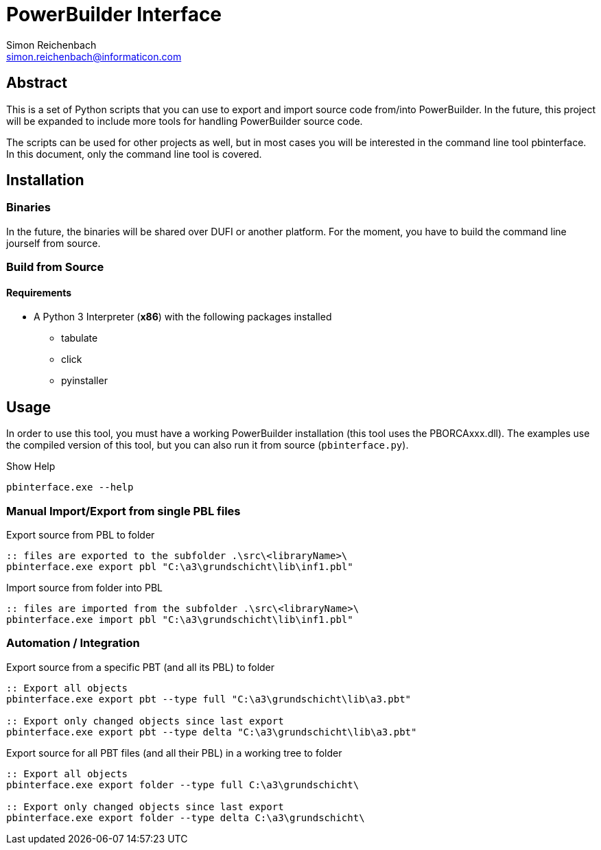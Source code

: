 
= PowerBuilder Interface
Simon Reichenbach <simon.reichenbach@informaticon.com>

== Abstract
This is a set of Python scripts that you can use to export and import source code from/into PowerBuilder.
In the future, this project will be expanded to include more tools for handling PowerBuilder source code.

The scripts can be used for other projects as well, but in most cases you will be interested in the command line tool pbinterface.
In this document, only the command line tool is covered.

== Installation

=== Binaries
In the future, the binaries will be shared over DUFI or another platform.
For the moment, you have to build the command line jourself from source.

=== Build from Source

==== Requirements
* A Python 3 Interpreter (**x86**) with the following packages installed
** tabulate
** click
** pyinstaller

== Usage
In order to use this tool, you must have a working PowerBuilder installation (this tool uses the PBORCAxxx.dll).
The examples use the compiled version of this tool, but you can also run it from source (`pbinterface.py`).

.Show Help
[source,batch]
----
pbinterface.exe --help
----

=== Manual Import/Export from single PBL files

.Export source from PBL to folder
[source,batch]
----
:: files are exported to the subfolder .\src\<libraryName>\
pbinterface.exe export pbl "C:\a3\grundschicht\lib\inf1.pbl"
----

.Import source from folder into PBL
[source,batch]
----
:: files are imported from the subfolder .\src\<libraryName>\
pbinterface.exe import pbl "C:\a3\grundschicht\lib\inf1.pbl"
----

=== Automation / Integration

.Export source from a specific PBT (and all its PBL) to folder
[source,batch]
----
:: Export all objects
pbinterface.exe export pbt --type full "C:\a3\grundschicht\lib\a3.pbt"

:: Export only changed objects since last export
pbinterface.exe export pbt --type delta "C:\a3\grundschicht\lib\a3.pbt"
----

.Export source for all PBT files (and all their PBL) in a working tree to folder
[source,batch]
----
:: Export all objects
pbinterface.exe export folder --type full C:\a3\grundschicht\

:: Export only changed objects since last export
pbinterface.exe export folder --type delta C:\a3\grundschicht\
----
